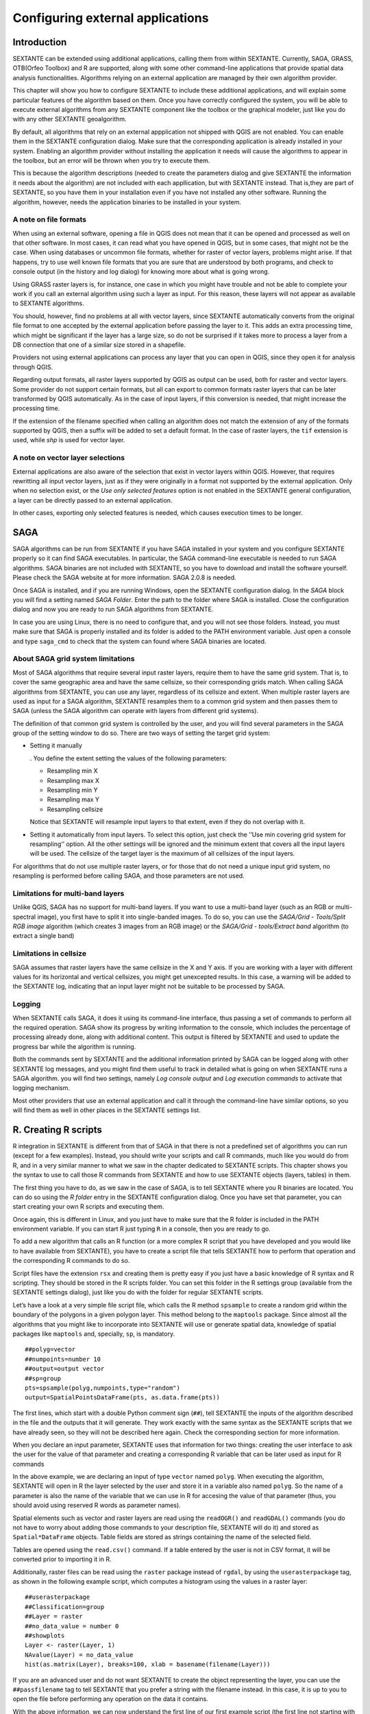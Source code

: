 .. comment out this Section (by putting '|updatedisclaimer|' on top) if file is not uptodate with release

Configuring external applications
=================================

Introduction
------------

SEXTANTE can be extended using additional applications, calling them
from within SEXTANTE. Currently, SAGA, GRASS, OTB(Orfeo Toolbox) and R are
supported, along with some other command-line applications that provide
spatial data analysis functionalities. Algorithms relying on an external
application are managed by their own algorithm provider.

This chapter will show you how to configure SEXTANTE to include these
additional applications, and will explain some particular features of the algorithm
based on them. Once you have correctly configured the system,
you will be able to execute external algorithms from any SEXTANTE
component like the toolbox or the graphical modeler, just like you do
with any other SEXTANTE geoalgorithm.

By default, all algorithms that rely on an external appplication not shipped with QGIS
are not enabled. You can enable them in the SEXTANTE configuration dialog. Make sure
that the corresponding application is already installed in your system. Enabling an
algorithm provider without installing the application it needs will cause the algorithms
to appear in the toolbox, but an error will be thrown when you try to execute them.

This is because the algorithm descriptions (needed to
create the parameters dialog and give SEXTANTE the information it needs about
the algorithm) are not included with each appllication, but with SEXTANTE instead.
That is,they are part of SEXTANTE, so you have them in your installation even if you
have not installed any other software. Running the algorithm, however, needs the
application binaries to be installed in your system.


A note on file formats
......................

When using an external software, opening a file in QGIS does not mean
that it can be opened and processed as well on that other software. In
most cases, it can read what you have opened in QGIS, but in some cases,
that might not be the case. When using databases or uncommon file
formats, whether for raster of vector layers, problems might arise. If
that happens, try to use well known file formats that you are sure that
are understood by both programs, and check to console output (in the
history and log dialog) for knowing more about what is going wrong.

Using GRASS raster layers is, for instance, one case in which you might
have trouble and not be able to complete your work if you call an
external algorithm using such a layer as input. For this reason, these
layers will not appear as available to SEXTANTE algorithms.

You should, however, find no problems at all with vector layers, since
SEXTANTE automatically converts from the original file format to one
accepted by the external application before passing the layer to it.
This adds an extra processing time, which might be significant if the
layer has a large size, so do not be surprised if it takes more to
process a layer from a DB connection that one of a similar size stored
in a shapefile.

Providers not using external applications can process any layer that you
can open in QGIS, since they open it for analysis through QGIS.

Regarding output formats, all raster layers supported by QGIS as output can be used, both for raster and vector layers. Some provider do not support certain formats, but all can export to common formats raster layers that can be later transformed by QGIS automatically. As in the case of input layers, if this conversion is needed, that might increase the processing time.

If the extension of the filename specified when calling an algorithm does not match the extension of any of the formats supported by QGIS, then a suffix will be added to set a default format. In the case of raster layers, the ``tif`` extension is used, while `shp` is used for vector layer.


A note on vector layer selections
.................................

External applications are also aware of the selection that exist in vector layers within QGIS. However, that requires rewritting all input vector layers, just as if they were originally in a format not supported by the external application. Only when no selection exist, or the *Use only selected features* option is not enabled in the SEXTANTE general configuration, a layer can be directly passed to an external application.

In other cases, exporting only selected features is needed, which causes execution times to be longer.

SAGA
----

SAGA algorithms can be run from SEXTANTE if you have SAGA installed in
your system and you configure SEXTANTE properly so it can find SAGA
executables. In particular, the SAGA command-line executable is needed
to run SAGA algorithms. SAGA binaries are not included with SEXTANTE, so
you have to download and install the software yourself. Please check the
SAGA website at for more information. SAGA 2.0.8 is needed.

Once SAGA is installed, and if you are running Windows, open the
SEXTANTE configuration dialog. In the *SAGA* block you will find a
setting named *SAGA Folder*. Enter the path to the folder where SAGA is
installed. Close the configuration dialog and now you are ready to run
SAGA algorithms from SEXTANTE.

In case you are using Linux, there is no need to configure that, and you
will not see those folders. Instead, you must make sure that SAGA is
properly installed and its folder is added to the PATH environment
variable. Just open a console and type ``saga_cmd`` to check that the
system can found where SAGA binaries are located.


About SAGA grid system limitations
..................................

Most of SAGA algorithms that require several input raster layers,
require them to have the same grid system. That is, to cover the same
geographic area and have the same cellsize, so their corresponding grids
match. When calling SAGA algorithms from SEXTANTE, you can use any
layer, regardless of its cellsize and extent. When multiple raster layers
are used as input for a SAGA algorithm, SEXTANTE resamples them to a
common grid system and then passes them to SAGA (unless the SAGA
algorithm can operate with layers from different grid systems).

The definition of that common grid system is controlled by the user, and
you will find several parameters in the SAGA group of the setting window
to do so. There are two ways of setting the target grid system:

-  Setting it manually

   . You define the extent setting the values of the following
   parameters:

   -  Resampling min X

   -  Resampling max X

   -  Resampling min Y

   -  Resampling max Y

   -  Resampling cellsize

   Notice that SEXTANTE will resample input layers to that extent, even
   if they do not overlap with it.

-  Setting it automatically from input layers. To select this option,
   just check the ’’Use min covering grid system for resampling’’
   option. All the other settings will be ignored and the minimum extent
   that covers all the input layers will be used. The cellsize of the
   target layer is the maximum of all cellsizes of the input layers.

For algorithms that do not use multiple raster layers, or for those that
do not need a unique input grid system, no resampling is performed
before calling SAGA, and those parameters are not used.

Limitations for multi-band layers
..................................

Unlike QGIS, SAGA has no support for multi-band layers. If you want to use a
multi-band layer (such as an RGB or multi-spectral image), you first have to
split it into single-banded images. To do so, you can use the *SAGA/Grid - Tools/Split RGB image*
algorithm (which creates 3 images from an RGB image) or the *SAGA/Grid - tools/Extract band*
algorithm (to extract a single band)

Limitations in cellsize
........................

SAGA assumes that raster layers have the same cellsize in the X and Y axis. If you
are working with a layer with different values for its horizontal and vertical
cellsizes, you might get unexcepted results. In this case, a warning will be added
to the SEXTANTE log, indicating that an input layer might not be suitable to be
processed by SAGA.


Logging
.......

When SEXTANTE calls SAGA, it does it using its command-line interface, thus
passing a set of commands to perform all the required operation. SAGA show its
progress by writing information to the console, which includes the percentage
of processing already done, along with additional content. This output is
filtered by SEXTANTE and used to update the progress bar while the algorithm
is running.

Both the commands sent by SEXTANTE and the additional information printed by
SAGA can be logged along with other SEXTANTE log messages, and you might find
them useful to track in detailed what is going on when SEXTANTE runs a SAGA
algorithm. you will find two settings, namely *Log console output* and *Log
execution commands*  to activate that logging mechanism.

Most other providers that use an external application and call it through the
command-line have similar options, so you will find them as well in other
places in the SEXTANTE settings list.


R. Creating R scripts
---------------------

R integration in SEXTANTE is different from that of SAGA in that there
is not a predefined set of algorithms you can run (except for a few
examples). Instead, you should write your scripts and call R commands,
much like you would do from R, and in a very similar manner to what we
saw in the chapter dedicated to SEXTANTE scripts. This chapter shows you
the syntax to use to call those R commands from SEXTANTE and how to use
SEXTANTE objects (layers, tables) in them.

The first thing you have to do, as we saw in the case of SAGA, is to
tell SEXTANTE where you R binaries are located. You can do so using the
*R folder* entry in the SEXTANTE configuration dialog. Once you have set
that parameter, you can start creating your own R scripts and executing
them.

Once again, this is different in Linux, and you just have to make sure
that the R folder is included in the PATH environment variable. If you
can start R just typing ``R`` in a console, then you are ready to go.

To add a new algorithm that calls an R function (or a more complex R
script that you have developed and you would like to have available from
SEXTANTE), you have to create a script file that tells SEXTANTE how to
perform that operation and the corresponding R commands to do so.

Script files have the extension ``rsx`` and creating them is pretty easy
if you just have a basic knowledge of R syntax and R scripting. They
should be stored in the R scripts folder. You can set this folder in the
R settings group (available from the SEXTANTE settings dialog), just
like you do with the folder for regular SEXTANTE scripts.

Let’s have a look at a very simple file script file, which calls the R
method ``spsample`` to create a random grid within the boundary of the
polygons in a given polygon layer. This method belong to the
``maptools`` package. Since almost all the algorithms that you might
like to incorporate into SEXTANTE will use or generate spatial data,
knowledge of spatial packages like ``maptools`` and, specially, ``sp``,
is mandatory.

::

    ##polyg=vector
    ##numpoints=number 10
    ##output=output vector
    ##sp=group
    pts=spsample(polyg,numpoints,type="random")
    output=SpatialPointsDataFrame(pts, as.data.frame(pts))

The first lines, which start with a double Python comment sign (``##``),
tell SEXTANTE the inputs of the algorithm described in the file and the
outputs that it will generate. They work exactly with the same syntax as
the SEXTANTE scripts that we have already seen, so they will not be
described here again. Check the corresponding section for more
information.

When you declare an input parameter, SEXTANTE uses that information for
two things: creating the user interface to ask the user for the value of
that parameter and creating a corresponding R variable that can be later
used as input for R commands

In the above example, we are declaring an input of type
``vector`` named ``polyg``. When executing the algorithm,
SEXTANTE will open in R the layer selected by the user and store it in a
variable also named ``polyg``. So the name of a parameter is also the
name of the variable that we can use in R for accesing the value of that
parameter (thus, you should avoid using reserved R words as parameter
names).

Spatial elements such as vector and raster layers are read using the
``readOGR()`` and ``readGDAL()`` commands (you do not have to worry
about adding those commands to your description file, SEXTANTE will do
it) and stored as ``Spatial*DataFrame`` objects. Table fields are stored
as strings containing the name of the selected field.

Tables are opened using the ``read.csv()`` command. If a table entered
by the user is not in CSV format, it will be converted prior to
importing it in R.

Additionally, raster files can be read using the ``raster`` package instead of
``rgdal``, by using the ``userasterpackage`` tag, as shown
in the following example script, which computes a histogram using the 
values in a raster layer:

::

  ##userasterpackage
  ##Classification=group
  ##Layer = raster
  ##no_data_value = number 0
  ##showplots
  Layer <- raster(Layer, 1)
  NAvalue(Layer) = no_data_value
  hist(as.matrix(Layer), breaks=100, xlab = basename(filename(Layer)))

If you are an advanced user and do not want SEXTANTE to create the object
representing the layer, you can use the ``##passfilename`` tag to tell
SEXTANTE that you prefer a string with the filename instead. In this case,
it is up to you to open the file before performing any operation on the
data it contains.

With the above information, we can now understand the first line of 
our first example script (the first line not starting with a Python comment).

::

    pts=spsample(polyg,numpoints,type="random")

The variable ``polygon`` already contains a ``SpatialPolygonsDataFrame``
object, so it can be used to call the ``spsample`` method, just like the
``numpoints`` one, which indicates the number of points to add to the
created sample grid.

Since we have declared an output of type vector named ``out``, we have
to create a variable named ``out`` and store a ``Spatial*DataFrame``
object in it (in this case, a ``SpatialPointsDataFrame``). You can use
any name for your intermediate variables. Just make sure that the
variable storing your final result has the same name that you used to
declare it, and contains a suitable value.

In this case, the result obtained from the ``spsample`` method has to be
converted explicitly into a ``SpatialPointsDataFrame`` object, since it
is itself an object of class ``ppp``, which is not a suitable class to
be retuned to SEXTANTE.

If you algorithm does not generate any layer, but a text result in the
console instead, you have to tell SEXTANTE that you want the console to
be shown once the execution is finished. To do so, just start the
command lines that produce the results you want to print with the
“:math:`>`” sign. The output of all other lines will not be shown. For
instance, here is the description file of an algorithms that performs a
normality test on a given field (column) of the attributes of a vector
layer:

::

    ##layer=vector
    ##field=field layer
    ##nortest=group
    library(nortest)
    >lillie.test(layer[[field]])

The output ot the last line is printed, but the output of the first is
not (and neither are the outputs from other command lines added
automatically by SEXTANTE).

If your algorithm creates any kind of graphics (using the ``plot()``
method), add the following line:

::

    ##showplots

This will cause SEXTANTE to redirect all R graphical outputs to a
temporary file, which will be later opened once R execution has finished

Both graphics and console results will be shown in the SEXTANTE results
manager.

For more information, please check the script files provided with
SEXTANTE. Most of them are rather simple and will greatly help you
understand how to create your own ones.

A note about libraries: ``rgdal`` and ``maptools`` libraries are loaded
by default so you do not have to add the corresponding *library()*
commands (you have to make sure, however, that those two packages are
installed in your R distribution). However, other additional libraries
that you might need have to be explicitly loaded. Just add the necessary
commands at the beginning of your script. You also have to make sure
that the corresponding packages are installed in the R distribution used
by SEXTANTE.

GRASS
-----

Configuring GRASS is not much different from configuring SAGA. First,
the path to the GRASS folder has to be defined, but only if you are
running Windows. Additionaly, a shell interpreter (usually msys.exe,
which can be found in most GRASS for Windows distributions) has to be
defined and its path set up as well.

By default, SEXTANTE tries to configure its GRASS connector to use the GRASS
distribution that ships along with QGIS. This should work without problems in
most systems, but if you experience problems, you might have to do it manually.
Also, if you want to use a different GRASS version, you can change that setting
and point to the folder where that other version is kept. GRASS 6.4 is needed
for algorithms to work correctly.

If you are running Linux, you just
have to make sure that GRASS is correctly installed, and that it can be
run without problem from a console.

GRASS algorithms use a region for calculations. This region can be
defined manually using values similar to the ones found in the SAGA
configuration, or automatically, taking the minimum extent that covers
all the input layers used to execute the algorithm each time. If this is
the behaviour you prefer, just check the *Use min covering region*
option in the GRASS configuration parameters.

GRASS includes help files describing each algorithm. If you set the
*GRASS help folder* parameter, SEXTANTE will open them when you use the
*Show help* button from the parameters window of the algorithm.

The last parameter that has to be configured is related to the mapset. A
mapset is needed to run GRASS, and SEXTANTE creates a temporary one for
each execution. You have to tell SEXTANTE if the data you are working
with uses geographical (lat/lon) coordinates or projected ones.


GDAL
-----

No additional configuration is needed to run GDAL algorithms, since it is already
incorporated to QGIS and SEXTANTE can infere its configuration from it.


Orfeo ToolBox
-------------

Orfeo ToolBox (OTB) algorithms can be run from SEXTANTE if you have OTB
installed in your system and configured SEXTANTE properly so it can find all
necessary files (command-line tools and libraries). Please note that OTB
binaries are not included in SEXTANTE, so you have to download and install the
software yourself. Please check the OTB website for more information.

Once OTB is installed, start QGIS, open the SEXTANTE configuration dialog and
configure OTB algorithm provider. In the *Orfeo Toolbox (image analysis)* block
you will find all settings related to OTB. First ensure that algorithms are
enabled and |checkbox| :guilabel:`Activate` is checked.

Then configure path to the folder where OTB command-line tools and libraries
are installed:

*  |nix| usually *OTB applications folder* point to ``/usr/lib/otb/applications``
   and *OTB command line tools folder* is ``/usr/bin``;
*  |win| if you use OSGeo4W installer, than install ``otb-bin`` package and enter
   ``C:\OSGeo4W\apps\orfeotoolbox\applications`` as *OTB applications folder*
   and ``C:\OSGeo4W\bin`` as *OTB command line tools folder*;


TauDEM
-------
To use this plugin you need to install TauDEM command line tools.

Windows
........

Please visit TauDEM homepage for installation instructions and precompiled
binaries for 32bit and 64bit systems. NOTE: you need TauDEM 5.0.6 executables,
version 5.2 currently not supported

TauDEM homepage: http://hydrology.usu.edu/taudem/taudem5.0/downloads.html

Linux
......

There are no packages for most Linux distribution, so you should compile
TauDEM by yourself. As TauDEM uses MPICH2, first install it using your favorite
package manager. Also TauDEM works fine with OpenMPI, so you can use it
instead of MPICH2.

Download TauDEM 5.0.6 source code and extract files in some folder

TauDEM sources: http://hydrology.usu.edu/taudem/taudem5.0/TauDEM5PCsrc_506.zip

Open ``linearpart.h`` file and add after line

::

   #include "mpi.h"

add new line with

::

   #include <stdint.h>

so you'll get

::

   #include "mpi.h"
   #include <stdlib.h>

Save changes and close file. Now open ``tiffIO.h``, find line ``#include "stdint.h"``
and replace quotes (``""``) with ``<>``, so you'll get

::

   #include <stdint.h>

Save changes and close file. Create build directory and cd into it

::

   mkdir build
   cd build

Configure your build with command

::

   CXX=mpicxx cmake -DCMAKE_INSTALL_PREFIX=/usr/local ..

and then compile

::

   make

Finaly, to install TauDEM into ``/usr/local/bin``, run

::

   sudo make install


